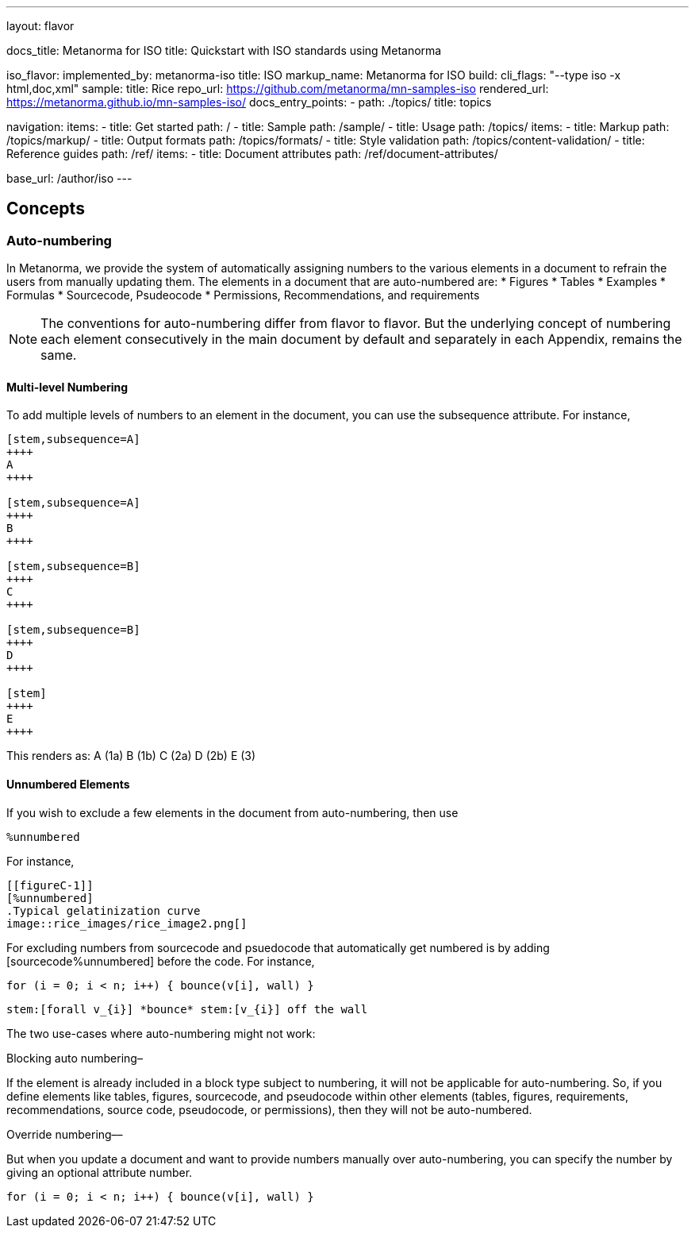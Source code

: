 ---
layout: flavor

docs_title: Metanorma for ISO
title: Quickstart with ISO standards using Metanorma

iso_flavor:
  implemented_by: metanorma-iso
  title: ISO
  markup_name: Metanorma for ISO
  build:
    cli_flags: "--type iso -x html,doc,xml"
  sample:
    title: Rice
    repo_url: https://github.com/metanorma/mn-samples-iso
    rendered_url: https://metanorma.github.io/mn-samples-iso/
  docs_entry_points:
    - path: ./topics/
      title: topics

navigation:
  items:
  - title: Get started
    path: /
  - title: Sample
    path: /sample/
  - title: Usage
    path: /topics/
    items:
    - title: Markup
      path: /topics/markup/
    - title: Output formats
      path: /topics/formats/
    - title: Style validation
      path: /topics/content-validation/
  - title: Reference guides
    path: /ref/
    items:
      - title: Document attributes
        path: /ref/document-attributes/

base_url: /author/iso
---


== Concepts
=== Auto-numbering
In Metanorma, we provide the system of automatically assigning numbers to the various elements in a document to refrain the users from manually updating them. The elements in a document that are auto-numbered are:
 * Figures
 * Tables
 * Examples
 * Formulas
 * Sourcecode, Psudeocode
 * Permissions, Recommendations, and requirements
 
[NOTE]
The conventions for auto-numbering differ from flavor to flavor. But the underlying concept of numbering each element consecutively in the main document by default and separately in each Appendix, remains the same. 

==== Multi-level Numbering
To add multiple levels of numbers to an element in the document, you can use the subsequence  attribute. 
For instance, 
[source,console]
----
[stem,subsequence=A]
++++
A
++++

[stem,subsequence=A]
++++
B
++++

[stem,subsequence=B]
++++
C
++++

[stem,subsequence=B]
++++
D
++++

[stem]
++++
E
++++

----

This renders as:
A (1a)
B (1b)
C (2a)
D (2b)
E (3)

==== Unnumbered Elements
If you wish to exclude a few elements in the document from auto-numbering, then use 
[source,console]
----
%unnumbered
----

For instance, 
[source,console]
----
[[figureC-1]]
[%unnumbered]
.Typical gelatinization curve
image::rice_images/rice_image2.png[]
----

For excluding numbers from sourcecode and psuedocode that automatically get numbered is by adding [sourcecode%unnumbered] before the code. 
For instance, 

[sourcecode%unnumbered]
----
for (i = 0; i < n; i++) { bounce(v[i], wall) }
----

// This is also unnumbered
[%unnumbered]
[pseudocode]
----
stem:[forall v_{i}] *bounce* stem:[v_{i}] off the wall
----

The two use-cases where auto-numbering might not work: 

.Blocking auto numbering– 
If the element is already included in a block type subject to numbering, it will not be applicable for auto-numbering. So, if you define elements like tables, figures, sourcecode, and pseudocode within other elements (tables, figures, requirements, recommendations, source code, pseudocode, or permissions), then they will not be auto-numbered. 

.Override numbering––
But when you update a document and want to provide numbers manually over auto-numbering, you can specify the number by giving an optional attribute number. 

[sourcecode,number=7]
----
for (i = 0; i < n; i++) { bounce(v[i], wall) }
----
